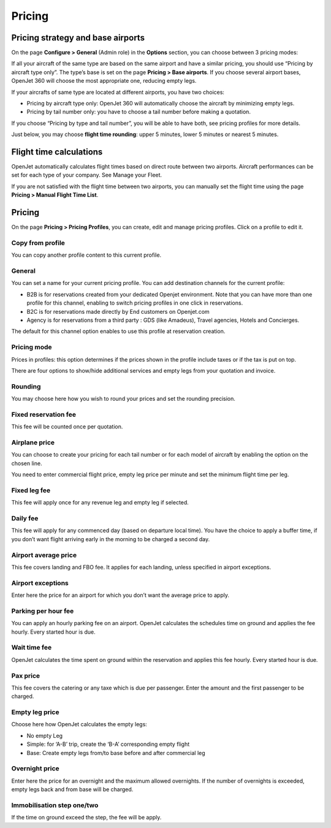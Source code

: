 Pricing
=======


Pricing strategy and base airports
----------------------------------

On the page **Configure > General** (Admin role) in the **Options** section, you can choose between 3 pricing modes:

.. image:: images/pricing-strategy.png
    :align: center

If all your aircraft of the same type are based on the same airport and have a similar pricing, you should use “Pricing by aircraft type only”. The type’s base is set on the page **Pricing > Base airports**. If you choose several airport bases, OpenJet 360 will choose the most appropriate one, reducing empty legs.

If your aircrafts of same type are located at different airports, you have two choices:

- Pricing by aircraft type only: OpenJet 360 will automatically choose the aircraft by minimizing empty legs.
- Pricing by tail number only: you have to choose a tail number before making a quotation.

If you choose “Pricing by type and tail number”, you will be able to have both, see pricing profiles for more details.

Just below, you may choose **flight time rounding**: upper 5 minutes, lower 5 minutes or nearest 5 minutes.

Flight time calculations
------------------------

OpenJet automatically calculates flight times based on direct route between two airports. 
Aircraft performances can be set for each type of your company. See Manage your Fleet.

If you are not satisfied with the flight time between two airports, you can manually set the flight time using the page **Pricing > Manual Flight Time List**.

Pricing
-------

On the page **Pricing > Pricing Profiles**, you can create, edit and manage pricing profiles.
Click on a profile to edit it.

Copy from profile
^^^^^^^^^^^^^^^^^

You can copy another profile content to this current profile.

General
^^^^^^^

You can set a name for your current pricing profile. You can add destination channels for the current profile:

- B2B is for reservations created from your dedicated Openjet environment. Note that you can have more than one profile for this channel, enabling to switch pricing profiles in one click in reservations.
- B2C is for reservations made directly by End customers on Openjet.com
- Agency is for reservations from a third party : GDS (like Amadeus), Travel agencies, Hotels and Concierges.

The default for this channel option enables to use this profile at reservation creation.

Pricing mode
^^^^^^^^^^^^

Prices in profiles: this option determines if the prices shown in the profile include taxes or if the tax is put on top.

There are four options to show/hide additional services and empty legs from your quotation and invoice.

Rounding
^^^^^^^^

You may choose here how you wish to round your prices and set the rounding precision.

Fixed reservation fee
^^^^^^^^^^^^^^^^^^^^^

This fee will be counted once per quotation.

Airplane price
^^^^^^^^^^^^^^

You can choose to create your pricing for each tail number or for each model of aircraft by enabling the option on the chosen line. 

You need to enter commercial flight price, empty leg price per minute and set the minimum flight time per leg.

Fixed leg fee
^^^^^^^^^^^^^

This fee will apply once for any revenue leg and empty leg if selected.

Daily fee
^^^^^^^^^

This fee will apply for any commenced day (based on departure local time). You have the choice to apply a buffer time, if you don’t want flight arriving early in the morning to be charged a second day.

Airport average price
^^^^^^^^^^^^^^^^^^^^^

This fee covers landing and FBO fee. It applies for each landing, unless specified in airport exceptions.

Airport exceptions
^^^^^^^^^^^^^^^^^^

Enter here the price for an airport for which you don’t want the average price to apply.

Parking per hour fee
^^^^^^^^^^^^^^^^^^^^

You can apply an hourly parking fee on an airport. OpenJet calculates the schedules time on ground and applies the fee hourly. Every started hour is due.

Wait time fee
^^^^^^^^^^^^^

OpenJet calculates the time spent on ground within the reservation and applies this fee hourly. Every started hour is due.

Pax price
^^^^^^^^^

This fee covers the catering or any taxe which is due per passenger. Enter the amount and the first passenger to be charged.

Empty leg price
^^^^^^^^^^^^^^^

Choose here how OpenJet calculates the empty legs:

- No empty Leg
- Simple: for ‘A-B’ trip, create the ‘B-A’ corresponding empty flight
- Base: Create empty legs from/to base before and after commercial leg

Overnight price
^^^^^^^^^^^^^^^

Enter here the price for an overnight and the maximum allowed overnights. 
If the number of overnights is exceeded, empty legs back and from base will be charged.

Immobilisation step one/two
^^^^^^^^^^^^^^^^^^^^^^^^^^^

If the time on ground exceed the step, the fee will be apply.
